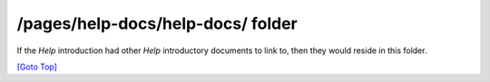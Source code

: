 .. title: help-docs subfolder
.. slug: readme
.. date: 2025-02-17
.. tags: 
.. category: 
.. link: 
.. description: /pages/help-docs/help-docs/README.rst
.. type: text
.. hidetitle: True

.. _top:

/pages/help-docs/help-docs/ folder
----------------------------------

If the *Help* introduction had other *Help* introductory documents to link to, then they would reside in this folder.

`[Goto Top] <#top>`_
